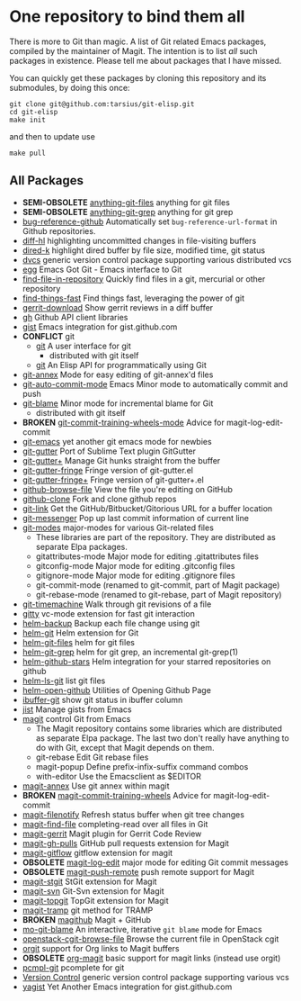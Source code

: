 * One repository to bind them all

There is more to Git than magic.  A list of Git related Emacs
packages, compiled by the maintainer of Magit.  The intention is to
list /all/ such packages in existence.  Please tell me about packages
that I have missed.

You can quickly get these packages by cloning this repository and its
submodules, by doing this once:

#+BEGIN_SRC shell
git clone git@github.com:tarsius/git-elisp.git
cd git-elisp
make init
#+END_SRC

and then to update use

#+BEGIN_SRC shell
make pull
#+END_SRC

** All Packages

+ *SEMI-OBSOLETE* [[https://github.com/tarao/anything-git-files-el][anything-git-files]] anything for git files
+ *SEMI-OBSOLETE* [[https://github.com/mechairoi/anything-git-grep][anything-git-grep]] anything for git grep
+ [[https://github.com/arnested/bug-reference-github][bug-reference-github]] Automatically set =bug-reference-url-format= in Github repositories.
+ [[https://github.com/dgutov/diff-hl][diff-hl]] highlighting uncommitted changes in file-visiting buffers
+ [[https://github.com/syohex/emacs-dired-k][dired-k]] highlight dired buffer by file size, modified time, git status
- [[http://download.gna.org/dvc/][dvcs]] generic version control package supporting various distributed vcs
+ [[https://github.com/byplayer/egg][egg]] Emacs Got Git - Emacs interface to Git
+ [[https://github.com/hoffstaetter/find-file-in-repository][find-file-in-repository]] Quickly find files in a git, mercurial or other repository
+ [[https://github.com/eglaysher/find-things-fast][find-things-fast]] Find things fast, leveraging the power of git
+ [[https://github.com/chmouel/gerrit-download.el][gerrit-download]] Show gerrit reviews in a diff buffer
+ [[https://github.com/sigma/gh.el][gh]] Github API client libraries
+ [[https://github.com/defunkt/gist.el][gist]] Emacs integration for gist.github.com
+ *CONFLICT* git
  - [[https://github.com/git/git/blob/master/contrib/emacs/git.el][git]] A user interface for git
    - distributed with git itself
  + [[https://github.com/rejeep/git.el][git]] An Elisp API for programmatically using Git
+ [[https://github.com/jwiegley/git-annex-el][git-annex]] Mode for easy editing of git-annex'd files
+ [[https://github.com/ryuslash/git-auto-commit-mode][git-auto-commit-mode]] Emacs Minor mode to automatically commit and push
- [[https://github.com/git/git/blob/master/contrib/emacs/git-blame.el][git-blame]] Minor mode for incremental blame for Git
  - distributed with git itself
+ *BROKEN* [[https://github.com/yasuyk/git-commit-training-wheels-mode][git-commit-training-wheels-mode]] Advice for magit-log-edit-commit
+ [[https://github.com/tsgates/git-emacs][git-emacs]] yet another git emacs mode for newbies
+ [[https://github.com/syohex/emacs-git-gutter][git-gutter]] Port of Sublime Text plugin GitGutter
+ [[https://github.com/nonsequitur/git-gutter-plus][git-gutter+]] Manage Git hunks straight from the buffer
+ [[https://github.com/syohex/emacs-git-gutter-fringe][git-gutter-fringe]] Fringe version of git-gutter.el
+ [[https://github.com/nonsequitur/git-gutter-fringe-plus][git-gutter-fringe+]] Fringe version of git-gutter+.el
+ [[https://github.com/osener/github-browse-file][github-browse-file]] View the file you're editing on GitHub
+ [[https://github.com/dgtized/github-clone.el][github-clone]] Fork and clone github repos
+ [[https://github.com/sshaw/git-link][git-link]] Get the GitHub/Bitbucket/Gitorious URL for a buffer location
+ [[https://github.com/syohex/emacs-git-messenger][git-messenger]] Pop up last commit information of current line
+ [[https://github.com/magit/git-modes][git-modes]] major-modes for various Git-related files
  - These libraries are part of the repository.  They are distributed
    as separate Elpa packages.
  - gitattributes-mode Major mode for editing .gitattributes files
  - gitconfig-mode Major mode for editing .gitconfig files
  - gitignore-mode Major mode for editing .gitignore files
  - git-commit-mode (renamed to git-commit, part of Magit package)
  - git-rebase-mode (renamed to git-rebase, part of Magit repository)
+ [[https://github.com/pidu/git-timemachine][git-timemachine]] Walk through git revisions of a file
+ [[https://github.com/jorgenschaefer/gitty][gitty]] vc-mode extension for fast git interaction
+ [[https://github.com/antham/helm-backup][helm-backup]] Backup each file change using git
+ [[https://github.com/maio/helm-git][helm-git]] Helm extension for Git
+ [[https://github.com/kenbeese/helm-git-files][helm-git-files]] helm for git files
+ [[https://github.com/yasuyk/helm-git-grep][helm-git-grep]] helm for git grep, an incremental git-grep(1)
+ [[https://github.com/Sliim/helm-github-stars][helm-github-stars]] Helm integration for your starred repositories on github
+ [[https://github.com/emacs-helm/helm-ls-git][helm-ls-git]] list git files
+ [[https://github.com/syohex/emacs-helm-open-github][helm-open-github]] Utilities of Opening Github Page
+ [[https://github.com/jrockway/ibuffer-git][ibuffer-git]] show git status in ibuffer column
+ [[https://github.com/emacs-pe/jist.el][jist]] Manage gists from Emacs
+ [[https://github.com/magit/magit][magit]] control Git from Emacs
  - The Magit repository contains some libraries which are distributed
    as separate Elpa package.  The last two don't really have anything
    to do with Git, except that Magit depends on them.
  - git-rebase Edit Git rebase files
  - magit-popup Define prefix-infix-suffix command combos
  - with-editor Use the Emacsclient as $EDITOR
+ [[https://github.com/kyleam/magit-annex][magit-annex]] Use git annex within magit
+ *BROKEN* [[https://github.com/re5et/magit-commit-training-wheels][magit-commit-training-wheels]] Advice for magit-log-edit-commit
+ [[https://github.com/magit/magit-filenotify][magit-filenotify]] Refresh status buffer when git tree changes
+ [[https://github.com/bradleywright/magit-find-file.el][magit-find-file]] completing-read over all files in Git
+ [[https://github.com/terranpro/magit-gerrit][magit-gerrit]] Magit plugin for Gerrit Code Review
+ [[https://github.com/sigma/magit-gh-pulls][magit-gh-pulls]] GitHub pull requests extension for Magit
+ [[https://github.com/jtatarik/magit-gitflow][magit-gitflow]] gitflow extension for magit
+ *OBSOLETE* [[https://github.com/magit/magit-log-edit][magit-log-edit]] major mode for editing Git commit messages
+ *OBSOLETE* [[https://github.com/tarsius/magit-push-remote][magit-push-remote]] push remote support for Magit
+ [[https://github.com/magit/magit-stgit][magit-stgit]] StGit extension for Magit
+ [[https://github.com/magit/magit-svn][magit-svn]] Git-Svn extension for Magit
+ [[https://github.com/magit/magit-topgit][magit-topgit]] TopGit extension for Magit
+ [[https://github.com/magit/magit-tramp][magit-tramp]] git method for TRAMP
- *BROKEN* [[https://github.com/nex3/magithub][magithub]] Magit + GitHub
+ [[https://github.com/mbunkus/mo-git-blame][mo-git-blame]] An interactive, iterative =git blame= mode for Emacs
+ [[https://github.com/chmouel/openstack-cgit-browse-file][openstack-cgit-browse-file]] Browse the current file in OpenStack cgit
+ [[https://github.com/magit/orgit][orgit]] support for Org links to Magit buffers
+ *OBSOLETE* [[https://github.com/magit/org-magit][org-magit]] basic support for magit links (instead use orgit)
+ [[https://github.com/leoliu/pcmpl-git-el][pcmpl-git]] pcomplete for git
- [[http://www.gnu.org/software/emacs/manual/html_node/emacs/Version-Control.html#Version-Control][Version Control]] generic version control package supporting various vcs
+ [[https://github.com/mhayashi1120/yagist.el][yagist]] Yet Another Emacs integration for gist.github.com
